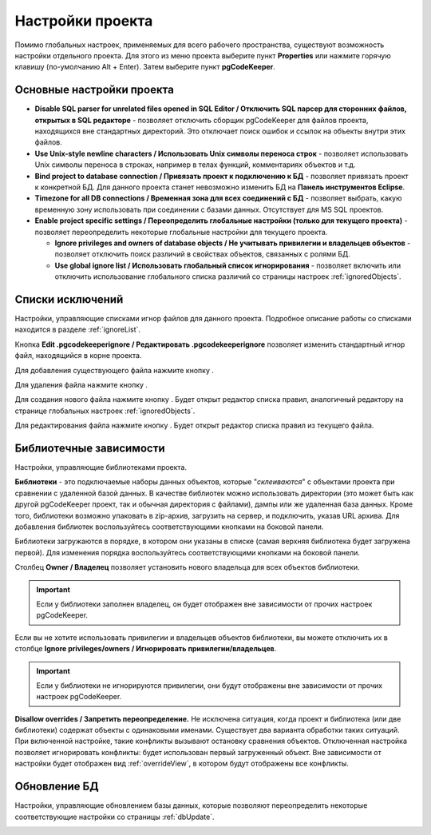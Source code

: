 =================
Настройки проекта
=================

Помимо глобальных настроек, применяемых для всего рабочего пространства, существуют возможность настройки отдельного проекта. Для этого из меню проекта выберите пункт **Properties** или нажмите горячую клавишу (по-умолчанию Alt + Enter). Затем выберите пункт **pgCodeKeeper**.

Основные настройки проекта
~~~~~~~~~~~~~~~~~~~~~~~~~~

.. image:: ../images/main_props.png

- **Disable SQL parser for unrelated files opened in SQL Editor / Отключить SQL парсер для сторонних файлов, открытых в SQL редакторе** - позволяет отключить сборщик pgCodeKeeper для файлов проекта, находящихся вне стандартных директорий. Это отключает поиск ошибок и ссылок на объекты внутри этих файлов.

- **Use Unix-style newline characters / Использовать Unix символы переноса строк** - позволяет использовать Unix символы переноса в строках, например в телах функций, комментариях объектов и т.д.

- **Bind project to database connection / Привязать проект к подключению к БД** - позволяет привязать проект к конкретной БД. Для данного проекта станет невозможно изменить БД на **Панель инструментов Eclipse**.

- **Timezone for all DB connections / Временная зона для всех соединений с БД** - позволяет выбрать, какую временную зону использовать при соединении с базами данных. Отсутствует для MS SQL проектов.

- **Enable project specific settings / Переопределить глобальные настройки (только для текущего проекта)** - позволяет переопределить некоторые глобальные настройки для текущего проекта.

  - **Ignore privileges and owners of database objects / Не учитывать привилегии и владельцев объектов** - позволяет отключить поиск различий в свойствах объектов, связанных с ролями БД.
  
  - **Use global ignore list / Использовать глобальный список игнорирования** - позволяет включить или отключить использование глобального списка различий со страницы настроек :ref:`ignoredObjects`.

Списки исключений
~~~~~~~~~~~~~~~~~

Настройки, управляющие списками игнор файлов для данного проекта. Подробное описание работы со списками находится в разделе :ref:`ignoreList`.

.. image:: ../images/ignore_props.png

Кнопка **Edit .pgcodekeeperignore / Редактировать .pgcodekeeperignore** позволяет изменить стандартный игнор файл, находящийся в корне проекта.

Для добавления существующего файла нажмите кнопку |add_obj|.

Для удаления файла нажмите кнопку |delete|.

Для создания нового файла нажмите кнопку |add_file|. Будет открыт редактор списка правил, аналогичный редактору на странице глобальных настроек :ref:`ignoredObjects`.

.. image:: ../images/ignore_editor.png

Для редактирования файла нажмите кнопку |editor_area|. Будет открыт редактор списка правил из текущего файла.


.. |add_file| image:: ../images/pgcodekeeper_project_view/add_file.png
.. |delete| image:: ../images/pgcodekeeper_project_view/delete_obj.gif
.. |add_obj| image:: ../images/pgcodekeeper_project_view/add_obj.gif
.. |editor_area| image:: ../images/pgcodekeeper_project_view/editor_area.gif


Библиотечные зависимости
~~~~~~~~~~~~~~~~~~~~~~~~

Настройки, управляющие библиотеками проекта. 

.. image:: ../images/lib_props.png

**Библиотеки** - это подключаемые наборы данных объектов, которые "*склеиваются*" с объектами проекта при сравнении с удаленной базой данных. В качестве библиотек можно использовать директории (это может быть как другой pgCodeKeeper проект, так и обычная директория с файлами), дампы или же удаленная база данных. Кроме того, библиотеки возможно упаковать в zip-архив, загрузить на сервер, и подключить, указав URL архива.
Для добавления библиотек воспользуйтесь соответствующими кнопками на боковой панели.

Библиотеки загружаются в порядке, в котором они указаны в списке (самая верхняя библиотека будет загружена первой). Для изменения порядка воспользуйтесь соответствующими кнопками на боковой панели.

Столбец **Owner / Владелец** позволяет установить нового владельца для всех объектов библиотеки. 

.. important:: Если у библиотеки заполнен владелец, он будет отображен вне зависимости от прочих настроек pgCodeKeeper.

Если вы не хотите использовать привилегии и владельцев объектов библиотеки, вы можете отключить их в столбце **Ignore privileges/owners / Игнорировать привилегии/владельцев**.

.. important:: Если у библиотеки не игнорируются привилегии, они будут отображены вне зависимости от прочих настроек pgCodeKeeper.

**Disallow overrides / Запретить переопределение.** Не исключена ситуация, когда проект и библиотека (или две библиотеки) содержат объекты с одинаковыми именами. Существует два варианта обработки таких ситуаций. При включенной настройке, такие конфликты вызывают остановку сравнения объектов. Отключенная настройка позволяет игнорировать конфликты: будет использован первый загруженный объект. Вне зависимости от настройки будет отображен вид :ref:`overrideView`, в котором будут отображены все конфликты.


Обновление БД
~~~~~~~~~~~~~

Настройки, управляющие обновлением базы данных, которые позволяют переопределить некоторые соответствующие настройки со страницы :ref:`dbUpdate`.

.. image:: ../images/db_update_props.png
